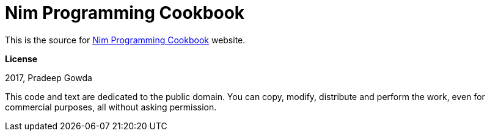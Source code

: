 = Nim Programming Cookbook

This is the source for http://nim-cookbook.btbytes.com[Nim Programming Cookbook] website.

**License**

2017, Pradeep Gowda

This code and text are dedicated to the public domain. You can copy, modify, distribute and perform the work, even for commercial purposes, all without asking permission.

